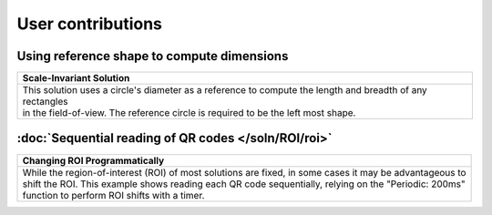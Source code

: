 User contributions
==================

Using reference shape to compute dimensions
-------------------------------------------

+-----------------------------------------------------------------------------------------------------------+
|Scale-Invariant Solution                                                                                   |       
+===========================================================================================================+
|| This solution uses a circle's diameter as a reference to compute the length and breadth of any rectangles|
|| in the field-of-view. The reference circle is required to be the left most shape.                        |
|| |refCir|                                                                                                 | 
+-----------------------------------------------------------------------------------------------------------+


:doc:`Sequential reading of QR codes </soln/ROI/roi>`
-----------------------------------------------------

+-----------------------------------------------------------------------------------------------------------+
|Changing ROI Programmatically                                                                              |       
+===========================================================================================================+
|| While the region-of-interest (ROI) of most solutions are fixed, in some cases it may be advantageous to  |
|| shift the ROI. This example shows reading each QR code sequentially, relying on the "Periodic: 200ms"    |
|| function to perform ROI shifts with a timer.                                                             |
|| |VOSROX|                                                                                                 | 
+-----------------------------------------------------------------------------------------------------------+

.. |refCir| image:: /img/refCirManyRect.JPG
   :width: 480pt
   :height: 480pt

.. |VOSROX| image:: /img/VOSROX.gif
   :align: middle
